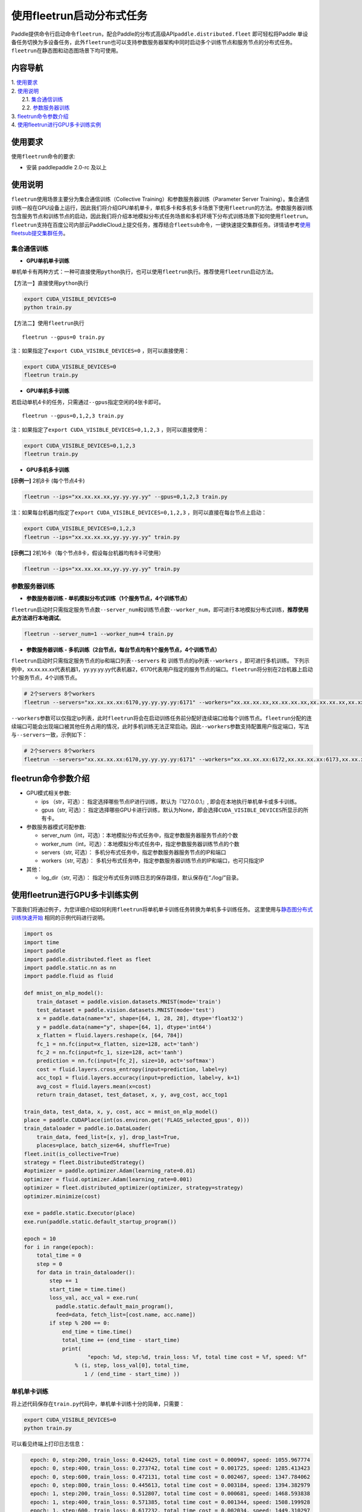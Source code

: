 使用fleetrun启动分布式任务
=======================

Paddle提供命令行启动命令\ ``fleetrun``\ ，配合Paddle的分布式高级API\ ``paddle.distributed.fleet``
即可轻松将Paddle
单设备任务切换为多设备任务，此外\ ``fleetrun``\ 也可以支持参数服务器架构中同时启动多个训练节点和服务节点的分布式任务。
``fleetrun``\ 在静态图和动态图场景下均可使用。

内容导航
--------
| 1. 使用要求_
| 2. 使用说明_
|    2.1. 集合通信训练_
|    2.2. 参数服务器训练_
| 3. fleetrun命令参数介绍_
| 4. 使用fleetrun进行GPU多卡训练实例_


.. _使用要求:

使用要求
---------

使用\ ``fleetrun``\ 命令的要求:

- 安装 paddlepaddle 2.0-rc 及以上

.. _使用说明:

使用说明
---------

``fleetrun``\ 使用场景主要分为集合通信训练（Collective
Training）和参数服务器训练（Parameter Server
Training）。集合通信训练一般在GPU设备上运行，因此我们将介绍GPU单机单卡，单机多卡和多机多卡场景下使用\ ``fleetrun``\ 的方法。参数服务器训练包含服务节点和训练节点的启动，因此我们将介绍本地模拟分布式任务场景和多机环境下分布式训练场景下如何使用\ ``fleetrun``\ 。\ ``fleetrun``\ 支持在百度公司内部云PaddleCloud上提交任务，推荐结合\ ``fleetsub``\ 命令，一键快速提交集群任务。详情请参考\ `使用fleetsub提交集群任务 <fleetsub_quick_start.html>`__\ 。

.. _集合通信训练:

集合通信训练
^^^^^^^^^^^^^

-  **GPU单机单卡训练**

单机单卡有两种方式：一种可直接使用\ ``python``\ 执行，也可以使用\ ``fleetrun``\ 执行。推荐使用\ ``fleetrun``\ 启动方法。

【方法一】直接使用\ ``python``\ 执行

.. code:: sh

    export CUDA_VISIBLE_DEVICES=0
    python train.py

【方法二】使用\ ``fleetrun``\ 执行

::

    fleetrun --gpus=0 train.py

注：如果指定了\ ``export CUDA_VISIBLE_DEVICES=0`` ，则可以直接使用：

.. code:: sh

   export CUDA_VISIBLE_DEVICES=0
   fleetrun train.py

-  **GPU单机多卡训练**

若启动单机4卡的任务，只需通过\ ``--gpus``\ 指定空闲的4张卡即可。

::

   fleetrun --gpus=0,1,2,3 train.py

注：如果指定了\ ``export CUDA_VISIBLE_DEVICES=0,1,2,3``
，则可以直接使用：

.. code:: sh

   export CUDA_VISIBLE_DEVICES=0,1,2,3
   fleetrun train.py

-  **GPU多机多卡训练**

**[示例一]** 2机8卡 (每个节点4卡)

.. code:: sh

   fleetrun --ips="xx.xx.xx.xx,yy.yy.yy.yy" --gpus=0,1,2,3 train.py

注：如果每台机器均指定了\ ``export CUDA_VISIBLE_DEVICES=0,1,2,3``
，则可以直接在每台节点上启动：

.. code:: sh

   export CUDA_VISIBLE_DEVICES=0,1,2,3
   fleetrun --ips="xx.xx.xx.xx,yy.yy.yy.yy" train.py

**[示例二]** 2机16卡（每个节点8卡，假设每台机器均有8卡可使用）

.. code:: sh

   fleetrun --ips="xx.xx.xx.xx,yy.yy.yy.yy" train.py

.. _参数服务器训练:

参数服务器训练
^^^^^^^^^^^^^^^

-  **参数服务器训练 - 单机模拟分布式训练（1个服务节点，4个训练节点）**

``fleetrun``\ 启动时只需指定服务节点数\ ``--server_num``\ 和训练节点数\ ``--worker_num``\ ，即可进行本地模拟分布式训练，**推荐使用此方法进行本地调试**。

.. code:: sh

   fleetrun --server_num=1 --worker_num=4 train.py

-  **参数服务器训练 -
   多机训练（2台节点，每台节点均有1个服务节点，4个训练节点）**

``fleetrun``\ 启动时只需指定服务节点的ip和端口列表\ ``--servers`` 和
训练节点的ip列表\ ``--workers`` ，即可进行多机训练。
下列示例中，xx.xx.xx.xx代表机器1，yy.yy.yy.yy代表机器2，6170代表用户指定的服务节点的端口。\ ``fleetrun``\ 将分别在2台机器上启动1个服务节点，4个训练节点。

.. code:: sh

    # 2个servers 8个workers
    fleetrun --servers="xx.xx.xx.xx:6170,yy.yy.yy.yy:6171" --workers="xx.xx.xx.xx,xx.xx.xx.xx,xx.xx.xx.xx,xx.xx.xx.xx,yy.yy.yy.yy,yy.yy.yy.yy,yy.yy.yy.yy,yy.yy.yy.yy" train.py

``--workers``\ 参数可以仅指定ip列表，此时\ ``fleetrun``\ 将会在启动训练任务前分配好连续端口给每个训练节点。\ ``fleetrun``\ 分配的连续端口可能会出现端口被其他任务占用的情况，此时多机训练无法正常启动。因此\ ``--workers``\ 参数支持配置用户指定端口，写法与\ ``--servers``\ 一致，示例如下：

.. code:: sh

    # 2个servers 8个workers
    fleetrun --servers="xx.xx.xx.xx:6170,yy.yy.yy.yy:6171" --workers="xx.xx.xx.xx:6172,xx.xx.xx.xx:6173,xx.xx.xx.xx:6174,xx.xx.xx.xx:6175,yy.yy.yy.yy:6176,yy.yy.yy.yy:6177,yy.yy.yy.yy:6178,yy.yy.yy.yy:6179" train.py

fleetrun命令参数介绍
---------------------

-  GPU模式相关参数:

   -  ips （str，可选）：
      指定选择哪些节点IP进行训练，默认为『127.0.0.1』,
      即会在本地执行单机单卡或多卡训练。
   -  gpus（str, 可选）：
      指定选择哪些GPU卡进行训练，默认为None，即会选择\ ``CUDA_VISIBLE_DEVICES``\ 所显示的所有卡。

-  参数服务器模式可配参数:

   -  server_num（int，可选）：本地模拟分布式任务中，指定参数服务器服务节点的个数
   -  worker_num（int，可选）：本地模拟分布式任务中，指定参数服务器训练节点的个数
   -  servers（str, 可选）：
      多机分布式任务中，指定参数服务器服务节点的IP和端口
   -  workers（str, 可选）：
      多机分布式任务中，指定参数服务器训练节点的IP和端口，也可只指定IP

-  其他：

   -  log_dir（str, 可选）：
      指定分布式任务训练日志的保存路径，默认保存在“./log/”目录。

使用fleetrun进行GPU多卡训练实例
--------------------------------

下面我们将通过例子，为您详细介绍如何利用\ ``fleetrun``\ 将单机单卡训练任务转换为单机多卡训练任务。
这里使用与\ `静态图分布式训练快速开始 <fleet_static_quick_start_cn.html>`__ \ 相同的示例代码进行说明。

.. code:: py

       import os
       import time
       import paddle
       import paddle.distributed.fleet as fleet
       import paddle.static.nn as nn
       import paddle.fluid as fluid

       def mnist_on_mlp_model():
           train_dataset = paddle.vision.datasets.MNIST(mode='train')
           test_dataset = paddle.vision.datasets.MNIST(mode='test')
           x = paddle.data(name="x", shape=[64, 1, 28, 28], dtype='float32')
           y = paddle.data(name="y", shape=[64, 1], dtype='int64')
           x_flatten = fluid.layers.reshape(x, [64, 784])
           fc_1 = nn.fc(input=x_flatten, size=128, act='tanh')
           fc_2 = nn.fc(input=fc_1, size=128, act='tanh')
           prediction = nn.fc(input=[fc_2], size=10, act='softmax')
           cost = fluid.layers.cross_entropy(input=prediction, label=y)
           acc_top1 = fluid.layers.accuracy(input=prediction, label=y, k=1)
           avg_cost = fluid.layers.mean(x=cost)
           return train_dataset, test_dataset, x, y, avg_cost, acc_top1

       train_data, test_data, x, y, cost, acc = mnist_on_mlp_model()
       place = paddle.CUDAPlace(int(os.environ.get('FLAGS_selected_gpus', 0)))
       train_dataloader = paddle.io.DataLoader(
           train_data, feed_list=[x, y], drop_last=True,
           places=place, batch_size=64, shuffle=True)
       fleet.init(is_collective=True)
       strategy = fleet.DistributedStrategy()
       #optimizer = paddle.optimizer.Adam(learning_rate=0.01)
       optimizer = fluid.optimizer.Adam(learning_rate=0.001)
       optimizer = fleet.distributed_optimizer(optimizer, strategy=strategy)
       optimizer.minimize(cost)

       exe = paddle.static.Executor(place)
       exe.run(paddle.static.default_startup_program())

       epoch = 10
       for i in range(epoch):
           total_time = 0
           step = 0
           for data in train_dataloader():
               step += 1
               start_time = time.time()
               loss_val, acc_val = exe.run(
                 paddle.static.default_main_program(),
                 feed=data, fetch_list=[cost.name, acc.name])
               if step % 200 == 0:
                   end_time = time.time()
                   total_time += (end_time - start_time)
                   print(
                           "epoch: %d, step:%d, train_loss: %f, total time cost = %f, speed: %f"
                       % (i, step, loss_val[0], total_time,
                          1 / (end_time - start_time) ))

单机单卡训练
^^^^^^^^^^^^

将上述代码保存在\ ``train.py``\ 代码中，单机单卡训练十分的简单，只需要：

.. code:: sh

   export CUDA_VISIBLE_DEVICES=0
   python train.py

可以看见终端上打印日志信息：

.. code:: sh

     epoch: 0, step:200, train_loss: 0.424425, total time cost = 0.000947, speed: 1055.967774
     epoch: 0, step:400, train_loss: 0.273742, total time cost = 0.001725, speed: 1285.413423
     epoch: 0, step:600, train_loss: 0.472131, total time cost = 0.002467, speed: 1347.784062
     epoch: 0, step:800, train_loss: 0.445613, total time cost = 0.003184, speed: 1394.382979
     epoch: 1, step:200, train_loss: 0.512807, total time cost = 0.000681, speed: 1468.593838
     epoch: 1, step:400, train_loss: 0.571385, total time cost = 0.001344, speed: 1508.199928
     epoch: 1, step:600, train_loss: 0.617232, total time cost = 0.002034, speed: 1449.310297
     epoch: 1, step:800, train_loss: 0.392537, total time cost = 0.002813, speed: 1283.446756
     epoch: 2, step:200, train_loss: 0.288508, total time cost = 0.000796, speed: 1256.155735
     epoch: 2, step:400, train_loss: 0.448433, total time cost = 0.001531, speed: 1360.461888
     epoch: 2, step:600, train_loss: 0.593330, total time cost = 0.002292, speed: 1314.005013
   ...

单机多卡训练
^^^^^^^^^^^^

从单机单卡训练到单机多卡训练不需要改动\ ``train.py``\ 代码，只需改一行启动命令：

.. code:: sh

   export CUDA_VISIBLE_DEVICES=0,1,2,3
   fleetrun train.py

训练日志可以在终端上查看，也可稍后在./log/目录下查看每个卡的日志。
终端可以看到显示日志如下：

.. code:: sh

   -----------  Configuration Arguments -----------
   gpus: 0,1,2,3
   ips: 127.0.0.1
   log_dir: log
   server_num: None
   servers:
   training_script: train.py
   training_script_args: []
   worker_num: None
   workers:
   ------------------------------------------------
   INFO 202X-0X-0X 06:09:36,185 launch_utils.py:425] Local start 4 processes. First process distributed environment info (Only For Debug):
   =======================================================================================
               Distributed Envs              Value
   ---------------------------------------------------------------------------------------
   PADDLE_CURRENT_ENDPOINT                   127.0.0.1:33360
   PADDLE_TRAINERS_NUM                       4
   FLAGS_selected_gpus                       0
   PADDLE_TRAINER_ENDPOINTS                  ... 0.1:11330,127.0.0.1:54803,127.0.0.1:49294
   PADDLE_TRAINER_ID                         0
   =======================================================================================
    epoch: 0, step:200, train_loss: 0.306129, total time cost = 0.001170, speed: 854.759323
    epoch: 0, step:400, train_loss: 0.287594, total time cost = 0.002226, speed: 947.009257
    epoch: 0, step:600, train_loss: 0.179934, total time cost = 0.003201, speed: 1025.752996
    epoch: 0, step:800, train_loss: 0.137214, total time cost = 0.005004, speed: 554.582044
    epoch: 1, step:200, train_loss: 0.302534, total time cost = 0.000975, speed: 1025.752996
    epoch: 1, step:400, train_loss: 0.375780, total time cost = 0.001934, speed: 1042.581158
    epoch: 1, step:600, train_loss: 0.247651, total time cost = 0.002892, speed: 1043.878547
    epoch: 1, step:800, train_loss: 0.086278, total time cost = 0.003845, speed: 1049.363022
   .....
